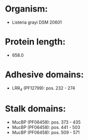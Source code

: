 * Organism:
- Listeria grayi DSM 20601
* Protein length:
- 658.0
* Adhesive domains:
- LRR_4 (PF12799): pos. 232 - 274
* Stalk domains:
- MucBP (PF06458): pos. 373 - 435
- MucBP (PF06458): pos. 441 - 503
- MucBP (PF06458): pos. 509 - 571

